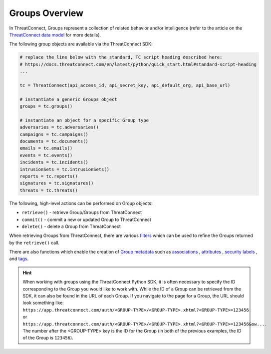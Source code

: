 Groups Overview
---------------

In ThreatConnect, Groups represent a collection of related behavior and/or intelligence (refer to the article on the `ThreatConnect data model <http://kb.threatconnect.com/customer/en/portal/articles/2092925-the-threatconnect-data-model>`_ for more details).

The following group objects are available via the ThreatConnect SDK:

.. code-block:: python

    # replace the line below with the standard, TC script heading described here:
    # https://docs.threatconnect.com/en/latest/python/quick_start.html#standard-script-heading
    ...

    tc = ThreatConnect(api_access_id, api_secret_key, api_default_org, api_base_url)

    # instantiate a generic Groups object
    groups = tc.groups()

    # instantiate an object for a specific Group type
    adversaries = tc.adversaries()
    campaigns = tc.campaigns()
    documents = tc.documents()
    emails = tc.emails()
    events = tc.events()
    incidents = tc.incidents()
    intrusionSets = tc.intrusionSets()
    reports = tc.reports()
    signatures = tc.signatures()
    threats = tc.threats()

The following, high-level actions can be performed on Group objects:

* ``retrieve()`` - retrieve Group/Groups from ThreatConnect
* ``commit()`` - commit a new or updated Group to ThreatConnect
* ``delete()`` - delete a Group from ThreatConnect

When retrieving Groups from ThreatConnect, there are various `filters <https://docs.threatconnect.com/en/latest/python/groups/groups.html#filtering-groups>`__ which can be used to refine the Groups returned by the ``retrieve()`` call.

There are also functions which enable the creation of `Group metadata <https://docs.threatconnect.com/en/latest/python/groups/groups.html#group-metadata>`__ such as `associations <https://docs.threatconnect.com/en/latest/python/groups/groups.html#group-associations>`__ , `attributes <https://docs.threatconnect.com/en/latest/python/groups/groups.html#group-attributes>`__ , `security labels <https://docs.threatconnect.com/en/latest/python/groups/groups.html#group-security-labels>`__ , and `tags <https://docs.threatconnect.com/en/latest/python/groups/groups.html#group-tags>`__.

.. hint:: When working with groups using the ThreatConnect Python SDK, it is often necessary to specify the ID corresponding to the Group you would like to work with. While the ID of a Group can be retrieved from the SDK, it can also be found in the URL of each Group. If you navigate to the page for a Group, the URL should look something like: ``https://app.threatconnect.com/auth/<GROUP-TYPE>/<GROUP-TYPE>.xhtml?<GROUP-TYPE>=123456`` or ``https://app.threatconnect.com/auth/<GROUP-TYPE>/<GROUP-TYPE>.xhtml?<GROUP-TYPE>=123456&ow...``. The number after the <GROUP-TYPE> key is the ID for the Group (in both of the previous examples, the ID of the Group is ``123456``).

